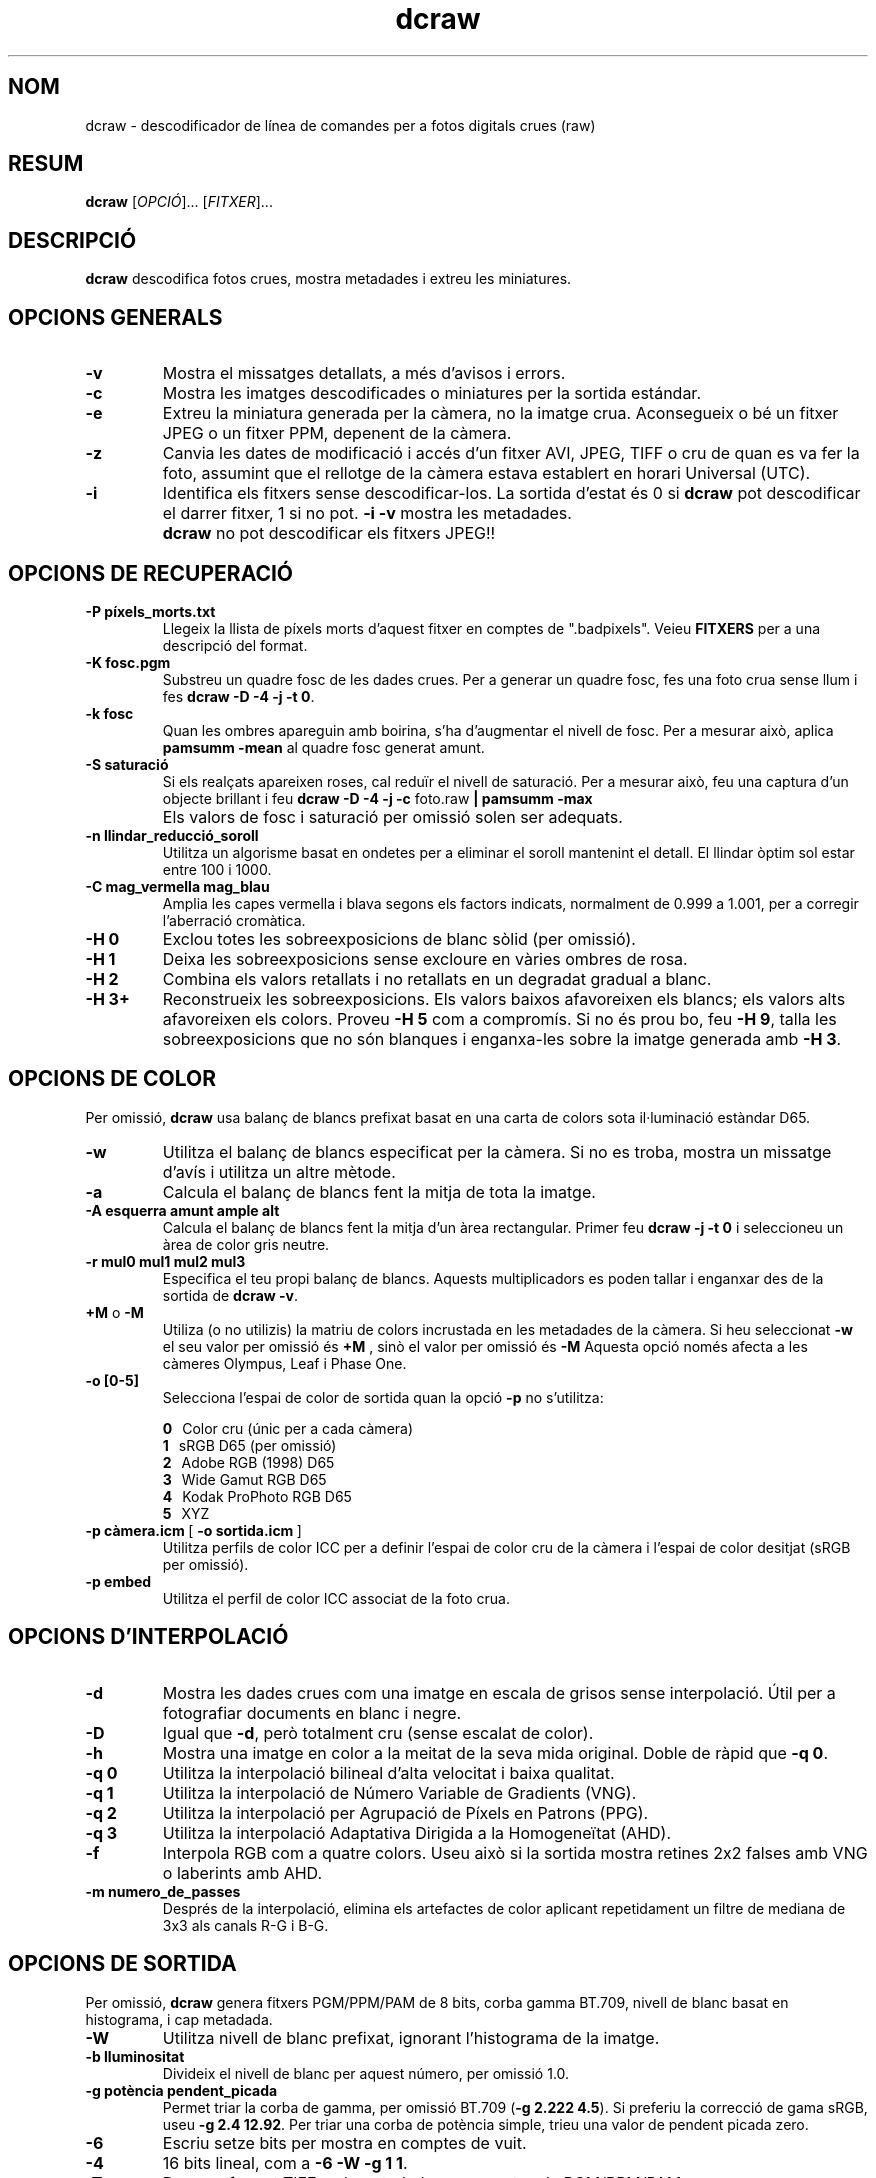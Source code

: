 .\"
.\" Catalan manpage for dcraw
.\"
.\" Copyright (c) 2009 by David Coffin
.\"
.\" Es permet la distribució sense restriccions.
.\"
.\" David Coffin
.\" dcoffin a cybercom o net
.\" http://www.cybercom.net/~dcoffin
.\"
.TH dcraw 1 "14 maig 2009"
.LO 1
.SH NOM
dcraw - descodificador de línea de comandes per a fotos digitals crues (raw)
.SH RESUM
.B dcraw
[\fIOPCIÓ\fR]... [\fIFITXER\fR]...
.SH DESCRIPCIÓ
.B dcraw
descodifica fotos crues, mostra metadades i extreu les miniatures.
.SH OPCIONS GENERALS
.TP
.B -v
Mostra el missatges detallats, a més d'avisos i errors.
.TP
.B -c
Mostra les imatges descodificades o miniatures per la sortida estándar.
.TP
.B -e
Extreu la miniatura generada per la càmera, no la imatge crua.
Aconsegueix o bé un fitxer JPEG o un fitxer PPM, depenent de la càmera.
.TP
.B -z
Canvia les dates de modificació i accés d'un fitxer AVI, JPEG, TIFF
o cru de quan es va fer la foto, assumint que el rellotge de la càmera
estava establert en horari Universal (UTC).
.TP
.B -i
Identifica els fitxers sense descodificar-los.
La sortida d'estat és 0 si
.B dcraw
pot descodificar el darrer fitxer, 1 si no pot.
.B -i -v
mostra les metadades.
.TP
.B ""
.B dcraw
no pot descodificar els fitxers JPEG!!
.SH OPCIONS DE RECUPERACIÓ
.TP
.B -P píxels_morts.txt
Llegeix la llista de píxels morts d'aquest fitxer en comptes de ".badpixels".
Veieu
.B FITXERS
per a una descripció del format.
.TP
.B -K fosc.pgm
Substreu un quadre fosc de les dades crues.  Per a generar un
quadre fosc, fes una foto crua sense llum i fes
.BR dcraw\ -D\ -4\ -j\ -t\ 0 .
.TP
.B -k fosc
Quan les ombres apareguin amb boirina, s'ha d'augmentar el nivell de fosc.
Per a mesurar això, aplica
.B pamsumm -mean
al quadre fosc generat amunt.
.TP
.B -S saturació
Si els realçats apareixen roses, cal reduïr el nivell de saturació.
Per a mesurar això, feu una captura d'un objecte brillant i feu
.B dcraw -D -4 -j -c
foto.raw
.B | pamsumm -max
.TP
.B ""
Els valors de fosc i saturació per omissió solen ser adequats.
.TP
.B -n llindar_reducció_soroll
Utilitza un algorisme basat en ondetes per a eliminar el soroll
mantenint el detall.  El llindar òptim sol estar entre 100 i 1000.
.TP
.B -C mag_vermella mag_blau
Amplia les capes vermella i blava segons els factors indicats, normalment
de 0.999 a 1.001, per a corregir l'aberració cromàtica.
.TP
.B -H 0
Exclou totes les sobreexposicions de blanc sòlid (per omissió).
.TP
.B -H 1
Deixa les sobreexposicions sense excloure en vàries ombres de rosa.
.TP
.B -H 2
Combina els valors retallats i no retallats en un degradat gradual
a blanc.
.TP
.B -H 3+
Reconstrueix les sobreexposicions.  Els valors baixos afavoreixen
els blancs; els valors alts afavoreixen els colors.  Proveu
.B -H 5
com a compromís.  Si no és prou bo, feu
.BR -H\ 9 ,
talla les sobreexposicions que no són blanques i enganxa-les sobre
la imatge generada amb
.BR -H\ 3 .
.SH OPCIONS DE COLOR
Per omissió,
.B dcraw
usa balanç de blancs prefixat basat en una carta de colors sota
il·luminació estàndar D65.
.TP
.B -w
Utilitza el balanç de blancs especificat per la càmera.
Si no es troba, mostra un missatge d'avís i utilitza un altre mètode.
.TP
.B -a
Calcula el balanç de blancs fent la mitja de tota la imatge.
.TP
.B -A esquerra amunt ample alt
Calcula el balanç de blancs fent la mitja d'un àrea rectangular.
Primer feu
.B dcraw\ -j\ -t\ 0
i seleccioneu un àrea de color gris neutre.
.TP
.B -r mul0 mul1 mul2 mul3
Especifica el teu propi balanç de blancs.
Aquests multiplicadors es poden tallar i enganxar des de la sortida de
.BR dcraw\ -v .
.TP
.BR +M " o " -M
Utiliza (o no utilizis) la matriu de colors incrustada en les metadades
de la càmera.
Si heu seleccionat
.B -w
el seu valor per omissió és
.B +M
, sinò el valor per omissió és
.B -M
Aquesta opció només afecta a les càmeres Olympus, Leaf i Phase One.
.TP
.B -o [0-5]
Selecciona l'espai de color de sortida quan la opció
.B -p
no s'utilitza:

.B \t0
\ \ Color cru (únic per a cada càmera)
.br
.B \t1
\ \ sRGB D65 (per omissió)
.br
.B \t2
\ \ Adobe RGB (1998) D65
.br
.B \t3
\ \ Wide Gamut RGB D65
.br
.B \t4
\ \ Kodak ProPhoto RGB D65
.br
.B \t5
\ \ XYZ
.TP
.BR -p\ càmera.icm \ [\  -o\ sortida.icm \ ]
Utilitza perfils de color ICC per a definir l'espai de color cru de
la càmera i l'espai de color desitjat (sRGB per omissió).
.TP
.B -p embed
Utilitza el perfil de color ICC associat de la foto crua.
.SH OPCIONS D'INTERPOLACIÓ
.TP
.B -d
Mostra les dades crues com una imatge en escala de grisos sense
interpolació.  Útil per a fotografiar documents en blanc i negre.
.TP
.B -D
Igual que
.BR -d ,
però totalment cru (sense escalat de color).
.TP
.B -h
Mostra una imatge en color a la meitat de la seva mida original.  Doble de ràpid que
.BR -q\ 0 .
.TP
.B -q 0
Utilitza la interpolació bilineal d'alta velocitat i baixa qualitat.
.TP
.B -q 1
Utilitza la interpolació de Número Variable de Gradients (VNG).
.TP
.B -q 2
Utilitza la interpolació per Agrupació de Píxels en Patrons (PPG).
.TP
.B -q 3
Utilitza la interpolació Adaptativa Dirigida a la Homogeneïtat (AHD).
.TP
.B -f
Interpola RGB com a quatre colors.  Useu això si la sortida mostra
retines 2x2 falses amb VNG o laberints amb AHD.
.TP
.B -m numero_de_passes
Després de la interpolació, elimina els artefactes de color aplicant
repetidament un filtre de mediana de 3x3 als canals R-G i B-G.
.SH OPCIONS DE SORTIDA
Per omissió,
.B dcraw
genera fitxers PGM/PPM/PAM de 8 bits, corba gamma BT.709, nivell de
blanc basat en histograma, i cap metadada.
.TP
.B -W
Utilitza nivell de blanc prefixat, ignorant l'histograma de la imatge.
.TP
.B -b lluminositat
Divideix el nivell de blanc per aquest número, per omissió 1.0.
.TP
.B -g potència pendent_picada
Permet triar la corba de gamma, per omissió BT.709
.RB ( -g\ 2.222\ 4.5 ).
Si preferiu la correcció de gama sRGB, useu
.BR -g\ 2.4\ 12.92 .
Per triar una corba de potència simple, trieu una valor de pendent picada zero.
.TP
.B -6
Escriu setze bits per mostra en comptes de vuit.
.TP
.B -4
16 bits lineal, com a
.BR -6\ -W\ -g\ 1\ 1 .
.TP
.B -T
Desa en format TIFF amb metadades en comptes de PGM/PPM/PAM.
.TP
.B -t [0-7,90,180,270]
Gira la imatge de sortida.  Per omissió,
.B dcraw
aplica el gir especificat per la càmera.
.B -t 0
deshabilita tots els girs.
.TP
.B -j
Per a càmeres Fuji\ Super\ CCD, mostra la imatge girada 45 graus.
Per a càmeres sense píxels quadrats, no encongeixis la imatge a la seva
relació d'aspecte correcte.  En qualsevol cas, aquesta opció
garantitza que cada píxel de sortida correspon amb un píxel cru.
.TP
.BR "-s [0..N-1]" " o " "-s all"
Si un fitxer conté N imatges crues, trieu descodificar una
concreta o "all" (totes).
Por exemple, les càmeres Fuji\ Super\ CCD\ SR generen
una segona imatge subexposada quatre parades per a mostrar en
detall les sobreexposicions.
.SH FITXERS
.TP
\:./.badpixels, ../.badpixels, ../../.badpixels, ...
Llista els píxels morts de la càmera, per a que
.B dcraw
pugui interpolar al seu voltant.  Cada línea especifica la columna,
fila i temps UNIX de la mort de cada píxel.  Per exemple:
.sp 1
.nf
 962   91 1028350000  # va morir entre el 1 i el 4 d'Agost del 2002
1285 1067 0           # no es sap quan va morir aquest píxel
.fi
.sp 1
Aquestes coordenades són d'abans del retall o rotació, així que utilitza
.B dcraw -j -t 0
per a trobar píxels morts.
.SH "VEiEU TAMBÉ"
.BR pgm (5),
.BR ppm (5),
.BR pam (5),
.BR pamsumm (1),
.BR pnmgamma (1),
.BR pnmtotiff (1),
.BR pnmtopng (1),
.BR gphoto2 (1),
.BR cjpeg (1),
.BR djpeg (1)
.SH AUTOR
David Coffin, dcoffin a cybercom o net
.SH TRADUCCIÓ
Paco Rivière, http://pacoriviere.cat/
